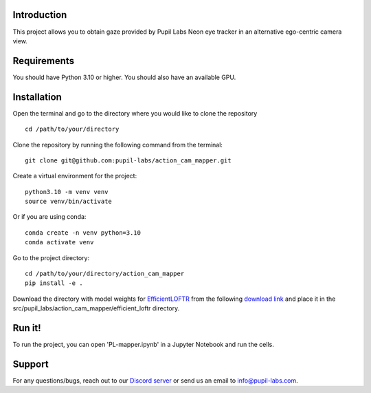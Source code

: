 .. image:: https://img.shields.io/pypi/v/skeleton.svg
   :target: `PyPI link`_

.. image:: https://img.shields.io/pypi/pyversions/skeleton.svg
   :target: `PyPI link`_

.. _PyPI link: https://pypi.org/project/skeleton

.. image:: https://github.com/jaraco/skeleton/workflows/tests/badge.svg
   :target: https://github.com/jaraco/skeleton/actions?query=workflow%3A%22tests%22
   :alt: tests

.. image:: https://img.shields.io/badge/code%20style-black-000000.svg
   :target: https://github.com/psf/black
   :alt: Code style: Black

.. .. image:: https://readthedocs.org/projects/skeleton/badge/?version=latest
..    :target: https://skeleton.readthedocs.io/en/latest/?badge=latest

.. image:: https://img.shields.io/badge/skeleton-2022-informational
   :target: https://blog.jaraco.com/skeleton

Introduction
============
This project allows you to obtain gaze provided by Pupil Labs Neon eye tracker in an alternative ego-centric camera view.

Requirements
============
You should have Python 3.10 or higher. You should also have an available GPU.

Installation
============
Open the terminal and go to the directory where you would like to clone the repository
::
   cd /path/to/your/directory

Clone the repository by running the following command from the terminal:
::
   git clone git@github.com:pupil-labs/action_cam_mapper.git

Create a virtual environment for the project:
::
   python3.10 -m venv venv
   source venv/bin/activate

Or if you are using conda:
::
   conda create -n venv python=3.10
   conda activate venv

Go to the project directory:
::
   cd /path/to/your/directory/action_cam_mapper
   pip install -e .

Download the directory with model weights for `EfficientLOFTR <https://github.com/zju3dv/EfficientLoFTR/>`__ from the following `download link <https://drive.google.com/drive/folders/1GOw6iVqsB-f1vmG6rNmdCcgwfB4VZ7_Q>`__  and place it in the src/pupil_labs/action_cam_mapper/efficient_loftr  directory.

Run it!
============
To run the project, you can open 'PL-mapper.ipynb' in a Jupyter Notebook and run the cells.

Support
========

For any questions/bugs, reach out to our `Discord server <https://pupil-labs.com/chat/>`__  or send us an email to info@pupil-labs.com. 